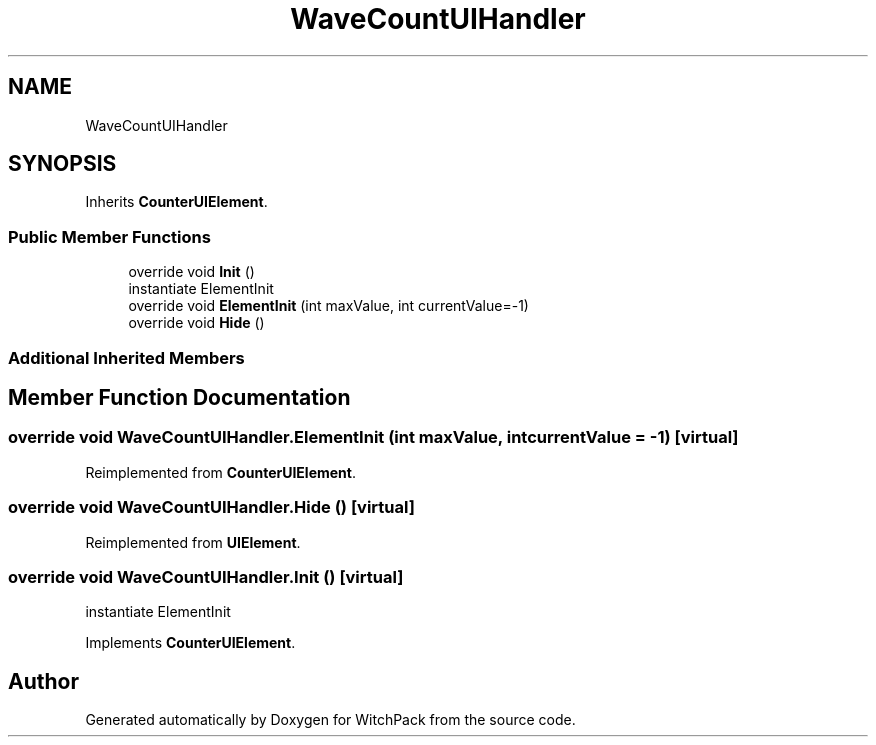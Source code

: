 .TH "WaveCountUIHandler" 3 "Mon Jan 29 2024" "Version 0.096" "WitchPack" \" -*- nroff -*-
.ad l
.nh
.SH NAME
WaveCountUIHandler
.SH SYNOPSIS
.br
.PP
.PP
Inherits \fBCounterUIElement\fP\&.
.SS "Public Member Functions"

.in +1c
.ti -1c
.RI "override void \fBInit\fP ()"
.br
.RI "instantiate ElementInit  "
.ti -1c
.RI "override void \fBElementInit\fP (int maxValue, int currentValue=\-1)"
.br
.ti -1c
.RI "override void \fBHide\fP ()"
.br
.in -1c
.SS "Additional Inherited Members"
.SH "Member Function Documentation"
.PP 
.SS "override void WaveCountUIHandler\&.ElementInit (int maxValue, int currentValue = \fC\-1\fP)\fC [virtual]\fP"

.PP
Reimplemented from \fBCounterUIElement\fP\&.
.SS "override void WaveCountUIHandler\&.Hide ()\fC [virtual]\fP"

.PP
Reimplemented from \fBUIElement\fP\&.
.SS "override void WaveCountUIHandler\&.Init ()\fC [virtual]\fP"

.PP
instantiate ElementInit  
.PP
Implements \fBCounterUIElement\fP\&.

.SH "Author"
.PP 
Generated automatically by Doxygen for WitchPack from the source code\&.
